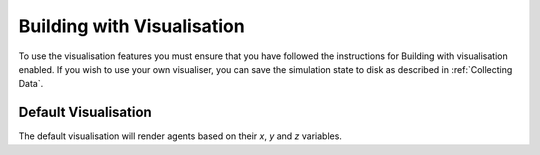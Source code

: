 Building with Visualisation
===========================

To use the visualisation features you must ensure that you have followed the instructions for Building
with visualisation enabled. 
If you wish to use your own visualiser, you can save the simulation state to disk as described in :ref:`Collecting Data`. 

Default Visualisation
---------------------

The default visualisation will render agents based on their `x`, `y` and `z` variables.